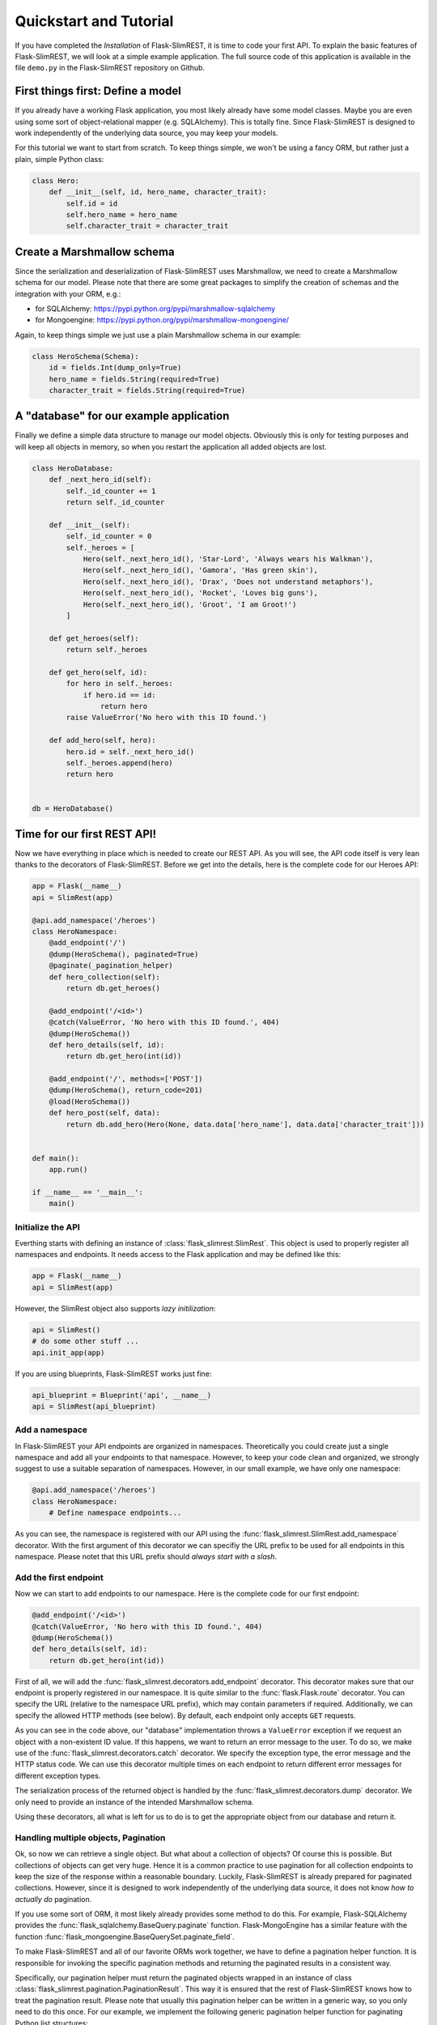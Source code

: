 Quickstart and Tutorial
=======================

If you have completed the `Installation` of Flask-SlimREST, it is time to code your first API.
To explain the basic features of Flask-SlimREST, we will look at a simple example application.
The full source code of this application is available in the file ``demo.py`` in the Flask-SlimREST
repository on Github.

First things first: Define a model
----------------------------------

If you already have a working Flask application, you most likely already have some model classes.
Maybe you are even using some sort of object-relational mapper (e.g. SQLAlchemy). This is totally
fine. Since Flask-SlimREST is designed to work independently of the underlying data source, you
may keep your models.

For this tutorial we want to start from scratch. To keep things simple, we won't be using a fancy
ORM, but rather just a plain, simple Python class:

.. code-block:: python

    class Hero:
        def __init__(self, id, hero_name, character_trait):
            self.id = id
            self.hero_name = hero_name
            self.character_trait = character_trait

Create a Marshmallow schema
---------------------------

Since the serialization and deserialization of Flask-SlimREST uses Marshmallow, we need to create
a Marshmallow schema for our model. Please note that there are some great packages to simplify the
creation of schemas and the integration with your ORM, e.g.:

* for SQLAlchemy: `<https://pypi.python.org/pypi/marshmallow-sqlalchemy>`_
* for Mongoengine: `<https://pypi.python.org/pypi/marshmallow-mongoengine/>`_

Again, to keep things simple we just use a plain Marshmallow schema in our example:

.. code-block:: python

    class HeroSchema(Schema):
        id = fields.Int(dump_only=True)
        hero_name = fields.String(required=True)
        character_trait = fields.String(required=True)

A "database" for our example application
----------------------------------------

Finally we define a simple data structure to manage our model objects. Obviously this is only for testing
purposes and will keep all objects in memory, so when you restart the application all added objects are lost.

.. code-block:: python

    class HeroDatabase:
        def _next_hero_id(self):
            self._id_counter += 1
            return self._id_counter

        def __init__(self):
            self._id_counter = 0
            self._heroes = [
                Hero(self._next_hero_id(), 'Star-Lord', 'Always wears his Walkman'),
                Hero(self._next_hero_id(), 'Gamora', 'Has green skin'),
                Hero(self._next_hero_id(), 'Drax', 'Does not understand metaphors'),
                Hero(self._next_hero_id(), 'Rocket', 'Loves big guns'),
                Hero(self._next_hero_id(), 'Groot', 'I am Groot!')
            ]

        def get_heroes(self):
            return self._heroes

        def get_hero(self, id):
            for hero in self._heroes:
                if hero.id == id:
                    return hero
            raise ValueError('No hero with this ID found.')

        def add_hero(self, hero):
            hero.id = self._next_hero_id()
            self._heroes.append(hero)
            return hero


    db = HeroDatabase()

Time for our first REST API!
----------------------------

Now we have everything in place which is needed to create our REST API. As you will see, the API code itself is
very lean thanks to the decorators of Flask-SlimREST. Before we get into the details, here is the complete code
for our Heroes API:

.. code-block:: python

    app = Flask(__name__)
    api = SlimRest(app)

    @api.add_namespace('/heroes')
    class HeroNamespace:
        @add_endpoint('/')
        @dump(HeroSchema(), paginated=True)
        @paginate(_pagination_helper)
        def hero_collection(self):
            return db.get_heroes()

        @add_endpoint('/<id>')
        @catch(ValueError, 'No hero with this ID found.', 404)
        @dump(HeroSchema())
        def hero_details(self, id):
            return db.get_hero(int(id))

        @add_endpoint('/', methods=['POST'])
        @dump(HeroSchema(), return_code=201)
        @load(HeroSchema())
        def hero_post(self, data):
            return db.add_hero(Hero(None, data.data['hero_name'], data.data['character_trait']))


    def main():
        app.run()

    if __name__ == '__main__':
        main()

Initialize the API
~~~~~~~~~~~~~~~~~~~~

Everthing starts with defining an instance of :class:`flask_slimrest.SlimRest`. This object is used to properly
register all namespaces and endpoints. It needs access to the Flask application and may be defined like this:

.. code-block:: python

    app = Flask(__name__)
    api = SlimRest(app)

However, the SlimRest object also supports *lazy initilization*:

.. code-block:: python

    api = SlimRest()
    # do some other stuff ...
    api.init_app(app)

If you are using blueprints, Flask-SlimREST works just fine:

.. code-block:: python

    api_blueprint = Blueprint('api', __name__)
    api = SlimRest(api_blueprint)

Add a namespace
~~~~~~~~~~~~~~~

In Flask-SlimREST your API endpoints are organized in namespaces. Theoretically you could create just a single
namespace and add all your endpoints to that namespace. However, to keep your code clean and organized, we strongly
suggest to use a suitable separation of namespaces. However, in our small example, we have only one namespace:

.. code-block:: python

    @api.add_namespace('/heroes')
    class HeroNamespace:
        # Define namespace endpoints...

As you can see, the namespace is registered with our API using the :func:`flask_slimrest.SlimRest.add_namespace` decorator.
With the first argument of this decorator we can specifiy the URL prefix to be used for all endpoints in this namespace.
Please notet that this URL prefix should *always start with a slash*.

Add the first endpoint
~~~~~~~~~~~~~~~~~~~~~~

Now we can start to add endpoints to our namespace. Here is the complete code for our first endpoint:

.. code-block:: python

    @add_endpoint('/<id>')
    @catch(ValueError, 'No hero with this ID found.', 404)
    @dump(HeroSchema())
    def hero_details(self, id):
        return db.get_hero(int(id))

First of all, we will add the :func:`flask_slimrest.decorators.add_endpoint` decorator. This decorator makes sure that
our endpoint is properly registered in our namespace. It is quite similar to the :func:`flask.Flask.route` decorator.
You can specify the URL (relative to the namespace URL prefix), which may contain parameters if required. Additionally, 
we can specify the allowed HTTP methods (see below). By default, each endpoint only accepts ``GET`` requests.

As you can see in the code above, our "database" implementation throws a ``ValueError`` exception if we request an object
with a non-existent ID value. If this happens, we want to return an error message to the user. To do so, we make use of the
:func:`flask_slimrest.decorators.catch` decorator. We specify the exception type, the error message and the HTTP status
code. We can use this decorator multiple times on each endpoint to return different error messages for different exception
types.

The serialization process of the returned object is handled by the :func:`flask_slimrest.decorators.dump` decorator. We
only need to provide an instance of the intended Marshmallow schema.

Using these decorators, all what is left for us to do is to get the appropriate object from our database and return it.

Handling multiple objects, Pagination
~~~~~~~~~~~~~~~~~~~~~~~~~~~~~~~~~~~~~

Ok, so now we can retrieve a single object. But what about a collection of objects? Of course this is possible. But collections
of objects can get very huge. Hence it is a common practice to use pagination for all collection endpoints to keep the size of
the response within a reasonable boundary. Luckily, Flask-SlimREST is already prepared for paginated collections. However,
since it is designed to work independently of the underlying data source, it does not know *how to actually do* pagination.

If you use some sort of ORM, it most likely already provides some method to do this. For example, Flask-SQLAlchemy provides
the :func:`flask_sqlalchemy.BaseQuery.paginate` function. Flask-MongoEngine has a similar feature with the function
:func:`flask_mongoengine.BaseQuerySet.paginate_field`.

To make Flask-SlimREST and all of our favorite ORMs work together, we have to define a pagination helper function. It is
responsible for invoking the specific pagination methods and returning the paginated results in a consistent way.

Specifically, our pagination helper must return the paginated objects wrapped in an instance of class
:class:`flask_slimrest.pagination.PaginationResult`. This way it is ensured that the rest of Flask-SlimREST knows how
to treat the pagination result. Please note that usually this pagination helper can be written in a generic way, so you
only need to do this once. For our example, we implement the following generic pagination helper function for paginating
Python list structures:

.. code-block:: python

    def _get_page_link(page_number):
        return url_for(request.url_rule.endpoint, page=page_number, _external=True)


    def _pagination_helper(objects, per_page=100):
        if 'page' in request.args:
            page = int(request.args['page'])
        else:
            page = 1

        page_count = ceil(len(objects)/per_page)
        paginated_objects = objects[(page-1)*per_page:page*per_page]

        return PaginationResult(
            paginated_objects,
            page,
            page_count,
            _get_page_link(page+1) if page < page_count else None,
            _get_page_link(page-1) if page > 1 else None
        )

After that we can start right away with defining our collection endpoints:

.. code-block:: python

    @add_endpoint('/')
    @dump(HeroSchema(), paginated=True)
    @paginate(_pagination_helper)
    def hero_collection(self):
        return db.get_heroes()

There are only two differences compared to the first endpoint: First, we make sure that our pagination helper is invoked
by adding the :func:`flask_slimrest.decorators.pagination` decorator. Then, we add ``paginated=True`` to the dump decorator
to express our intention of dumping a paginated set of objects.

Receiving data from the user
~~~~~~~~~~~~~~~~~~~~~~~~~~~~

Most REST APIs not only provide endpoints to access the available data, but also enable the user to create new objects or
modify existing ones. This is where the :func:`flask_slimrest.decorators.load` decorator comes into play. It can be added
to an API endpoint to deserialize the JSON payload data contained in a request. We can use it like this:

.. code-block:: python

    @add_endpoint('/', methods=['POST'])
    @dump(HeroSchema(), return_code=201)
    @load(HeroSchema())
    def hero_post(self, data):
        return db.add_hero(Hero(None, data.data['hero_name'], data.data['character_trait']))

The load decorator uses the provided Marshmallow schema instance to deserialize and validate the JSON payload. It responds with
and error message if no JSON data is provided or if the provided data is malformed (this can be configured, see the documentation
of :func:`flask_slimrest.decorators.load` for details).

The obtained :class:`marshmallow.UnmarshalResult` object is passed to the decorated endpoint function as the ``data`` kwarg.
In the endpoint function, you can implement the appropriate behaviour to process and store the provided data.

It is a typical convention for REST APIs to return the created object. This can again be achieved by the dump decorator. In this
case we also set the *HTTP 201 Created* status code to inform the user that the operation was successful.